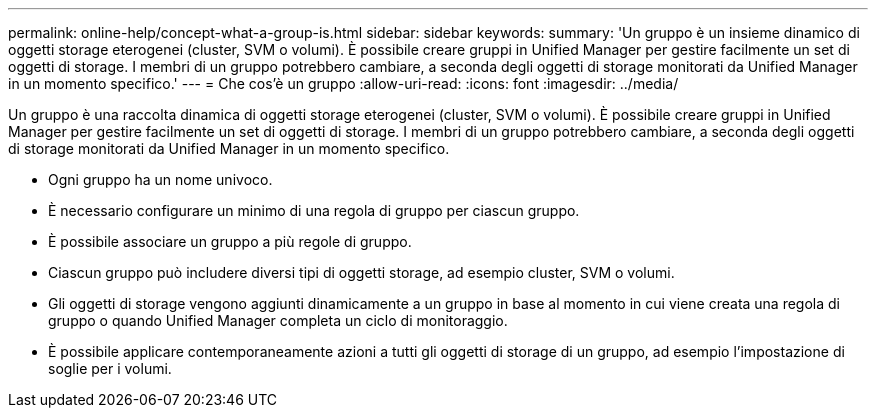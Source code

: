 ---
permalink: online-help/concept-what-a-group-is.html 
sidebar: sidebar 
keywords:  
summary: 'Un gruppo è un insieme dinamico di oggetti storage eterogenei (cluster, SVM o volumi). È possibile creare gruppi in Unified Manager per gestire facilmente un set di oggetti di storage. I membri di un gruppo potrebbero cambiare, a seconda degli oggetti di storage monitorati da Unified Manager in un momento specifico.' 
---
= Che cos'è un gruppo
:allow-uri-read: 
:icons: font
:imagesdir: ../media/


[role="lead"]
Un gruppo è una raccolta dinamica di oggetti storage eterogenei (cluster, SVM o volumi). È possibile creare gruppi in Unified Manager per gestire facilmente un set di oggetti di storage. I membri di un gruppo potrebbero cambiare, a seconda degli oggetti di storage monitorati da Unified Manager in un momento specifico.

* Ogni gruppo ha un nome univoco.
* È necessario configurare un minimo di una regola di gruppo per ciascun gruppo.
* È possibile associare un gruppo a più regole di gruppo.
* Ciascun gruppo può includere diversi tipi di oggetti storage, ad esempio cluster, SVM o volumi.
* Gli oggetti di storage vengono aggiunti dinamicamente a un gruppo in base al momento in cui viene creata una regola di gruppo o quando Unified Manager completa un ciclo di monitoraggio.
* È possibile applicare contemporaneamente azioni a tutti gli oggetti di storage di un gruppo, ad esempio l'impostazione di soglie per i volumi.

